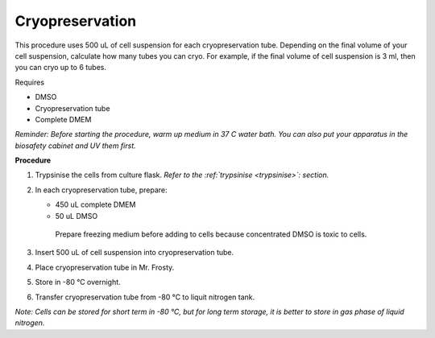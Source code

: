 Cryopreservation
================

This procedure uses 500 uL of cell suspension for each cryopreservation tube. Depending on the final volume of your cell suspension, calculate how many tubes you can cryo. For example, if the final volume of cell suspension is 3 ml, then you can cryo up to 6 tubes. 

Requires

* DMSO
* Cryopreservation tube
* Complete DMEM

*Reminder: Before starting the procedure, warm up medium in 37 C water bath. You can also put your apparatus in the biosafety cabinet and UV them first.*  

**Procedure**

#. Trypsinise the cells from culture flask. *Refer to the :ref:`trypsinise <trypsinise>`: section.*
#. In each cryopreservation tube, prepare: 

   * 450 uL complete DMEM
   * 50 uL DMSO

    Prepare freezing medium before adding to cells because concentrated DMSO is toxic to cells. 

#. Insert 500 uL of cell suspension into cryopreservation tube. 
#. Place cryopreservation tube in Mr. Frosty. 
#. Store in -80 °C overnight.
#. Transfer cryopreservation tube from -80 °C to liquit nitrogen tank. 

*Note: Cells can be stored for short term in -80 °C, but for long term storage, it is better to store in gas phase of liquid nitrogen.*
